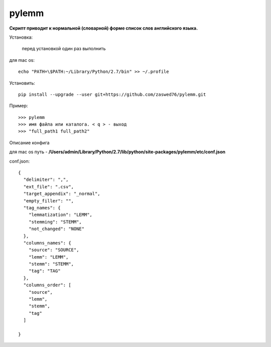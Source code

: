 pylemm
=====================

**Скрипт приводит к нормальной (словарной) форме список слов английского языка.**

Установка:

   перед установкой один раз выполнить

для mac os::

   echo "PATH=\$PATH:~/Library/Python/2.7/bin" >> ~/.profile

Установить::

   pip install --upgrade --user git+https://github.com/zaswed76/pylemm.git



Пример::

   >>> pylemm
   >>> имя файла или каталога. < q > - выход
   >>> "full_path1 full_path2"

Описание конфига

для mac os путь - **/Users/admin/Library/Python/2.7/lib/python/site-packages/pylemm/etc/conf.json**

conf.json::

   {
     "delimiter": ",",
     "ext_file": ".csv",
     "target_appendix": "_normal",
     "empty_filler": "",
     "tag_names": {
       "lemmatization": "LEMM",
       "stemming": "STEMM",
       "not_changed": "NONE"
     },
     "columns_names": {
       "source": "SOURCE",
       "lemm": "LEMM",
       "stemm": "STEMM",
       "tag": "TAG"
     },
     "columns_order": [
       "source",
       "lemm",
       "stemm",
       "tag"
     ]

   }